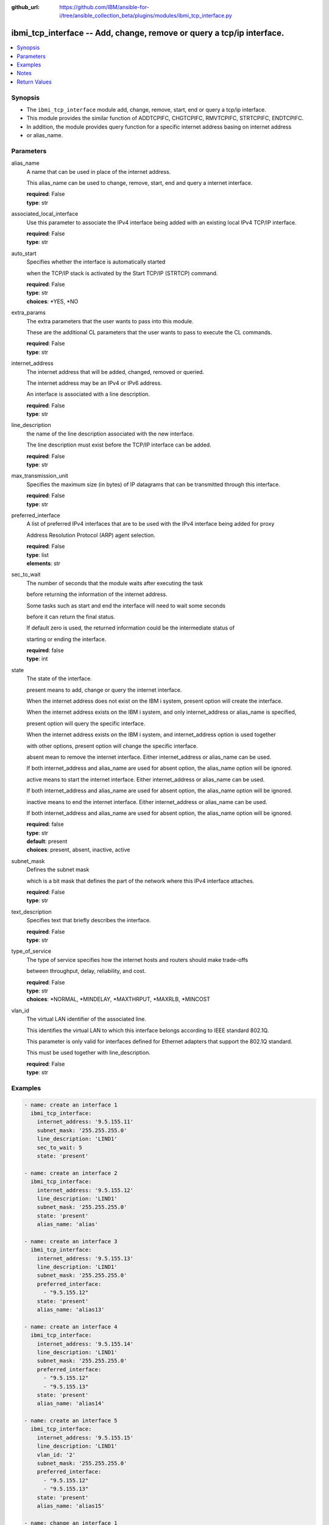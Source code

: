 ..
.. SPDX-License-Identifier: Apache-2.0
..

:github_url: https://github.com/IBM/ansible-for-i/tree/ansible_collection_beta/plugins/modules/ibmi_tcp_interface.py

.. _ibmi_tcp_interface_module:

ibmi_tcp_interface -- Add, change, remove or query a tcp/ip interface.
======================================================================


.. contents::
   :local:
   :depth: 1


Synopsis
--------
- The ``ibmi_tcp_interface`` module add, change, remove, start, end or query a tcp/ip interface.
- This module provides the similar function of ADDTCPIFC, CHGTCPIFC, RMVTCPIFC, STRTCPIFC, ENDTCPIFC.
- In addition, the module provides query function for a specific internet address basing on internet address
- or alias_name.



Parameters
----------


     
alias_name
  A name that can be used in place of the internet address.

  This alias_name can be used to change, remove, start, end and query a internet interface.


  | **required**: False
  | **type**: str


     
associated_local_interface
  Use this parameter to associate the IPv4 interface being added with an existing local IPv4 TCP/IP interface.


  | **required**: False
  | **type**: str


     
auto_start
  Specifies whether the interface is automatically started

  when the TCP/IP stack is activated by the Start TCP/IP (STRTCP) command.


  | **required**: False
  | **type**: str
  | **choices**: *YES, *NO


     
extra_params
  The extra parameters that the user wants to pass into this module.

  These are the additional CL parameters that the user wants to pass to execute the CL commands.


  | **required**: False
  | **type**: str


     
internet_address
  The internet address that will be added, changed, removed or queried.

  The internet address may be an IPv4 or IPv6 address.

  An interface is associated with a line description.


  | **required**: False
  | **type**: str


     
line_description
  the name of the line description associated with the new interface.

  The line description must exist before the TCP/IP interface can be added.


  | **required**: False
  | **type**: str


     
max_transmission_unit
  Specifies the maximum size (in bytes) of IP datagrams that can be transmitted through this interface.


  | **required**: False
  | **type**: str


     
preferred_interface
  A list of preferred IPv4 interfaces that are to be used with the IPv4 interface being added for proxy

  Address Resolution Protocol (ARP) agent selection.


  | **required**: False
  | **type**: list
  | **elements**: str


     
sec_to_wait
  The number of seconds that the module waits after executing the task

  before returning the information of the internet address.

  Some tasks such as start and end the interface will need to wait some seconds

  before it can return the final status.

  If default zero is used, the returned information could be the intermediate status of

  starting or ending the interface.


  | **required**: false
  | **type**: int


     
state
  The state of the interface.

  present means to add, change or query the internet interface.

  When the internet address does not exist on the IBM i system, present option will create the interface.

  When the internet address exists on the IBM i system, and only internet_address or alias_name is specified,

  present option will query the specific interface.

  When the internet address exists on the IBM i system, and internet_address option is used together

  with other options, present option will change the specific interface.

  absent mean to remove the internet interface. Either internet_address or alias_name can be used.

  If both internet_address and alias_name are used for absent option, the alias_name option will be ignored.

  active means to start the internet interface. Either internet_address or alias_name can be used.

  If both internet_address and alias_name are used for absent option, the alias_name option will be ignored.

  inactive means to end the internet interface. Either internet_address or alias_name can be used.

  If both internet_address and alias_name are used for absent option, the alias_name option will be ignored.


  | **required**: false
  | **type**: str
  | **default**: present
  | **choices**: present, absent, inactive, active


     
subnet_mask
  Defines the subnet mask

  which is a bit mask that defines the part of the network where this IPv4 interface attaches.


  | **required**: False
  | **type**: str


     
text_description
  Specifies text that briefly describes the interface.


  | **required**: False
  | **type**: str


     
type_of_service
  The type of service specifies how the internet hosts and routers should make trade-offs

  between throughput, delay, reliability, and cost.


  | **required**: False
  | **type**: str
  | **choices**: *NORMAL, *MINDELAY, *MAXTHRPUT, *MAXRLB, *MINCOST


     
vlan_id
  The virtual LAN identifier of the associated line.

  This identifies the virtual LAN to which this interface belongs according to IEEE standard 802.1Q.

  This parameter is only valid for interfaces defined for Ethernet adapters that support the 802.1Q standard.

  This must be used together with line_description.


  | **required**: False
  | **type**: str



Examples
--------

.. code-block:: yaml+jinja

   
   - name: create an interface 1
     ibmi_tcp_interface:
       internet_address: '9.5.155.11'
       subnet_mask: '255.255.255.0'
       line_description: 'LIND1'
       sec_to_wait: 5
       state: 'present'

   - name: create an interface 2
     ibmi_tcp_interface:
       internet_address: '9.5.155.12'
       line_description: 'LIND1'
       subnet_mask: '255.255.255.0'
       state: 'present'
       alias_name: 'alias'

   - name: create an interface 3
     ibmi_tcp_interface:
       internet_address: '9.5.155.13'
       line_description: 'LIND1'
       subnet_mask: '255.255.255.0'
       preferred_interface:
         - "9.5.155.12"
       state: 'present'
       alias_name: 'alias13'

   - name: create an interface 4
     ibmi_tcp_interface:
       internet_address: '9.5.155.14'
       line_description: 'LIND1'
       subnet_mask: '255.255.255.0'
       preferred_interface:
         - "9.5.155.12"
         - "9.5.155.13"
       state: 'present'
       alias_name: 'alias14'

   - name: create an interface 5
     ibmi_tcp_interface:
       internet_address: '9.5.155.15'
       line_description: 'LIND1'
       vlan_id: '2'
       subnet_mask: '255.255.255.0'
       preferred_interface:
         - "9.5.155.12"
         - "9.5.155.13"
       state: 'present'
       alias_name: 'alias15'

   - name: change an interface 1
     ibmi_tcp_interface:
       internet_address: '9.5.155.11'
       subnet_mask: '255.255.0.0'
       state: 'present'

   - name: change an interface 2
     ibmi_tcp_interface:
       internet_address: '9.5.155.12'
       subnet_mask: '255.255.0.0'
       state: 'present'
       alias_name: 'alias2'

   - name: change an interface 3
     ibmi_tcp_interface:
       internet_address: '9.5.155.11'
       preferred_interface:
         - "9.5.155.12"
         - "9.5.155.13"
       state: 'present'

   - name: change an interface 4
     ibmi_tcp_interface:
       internet_address: '9.5.155.12'
       state: 'present'
       alias_name: 'alias2'

   - name: query an interface by ip
     ibmi_tcp_interface:
       internet_address: '9.5.155.12'
       state: 'present'

   - name: query an interface by alias name
     ibmi_tcp_interface:
       alias_name: 'alias14'
       state: 'present'

   - name: remove an interface by ip
     ibmi_tcp_interface:
       internet_address: '9.5.155.11'
       state: 'absent'

   - name: remove an interface by alias name
     ibmi_tcp_interface:
       alias_name: 'alias2'
       state: 'absent'



Notes
-----

.. note::
   Ansible hosts file need to specify ansible_python_interpreter=/QOpenSys/pkgs/bin/python3(or python2)




Return Values
-------------


   
                              
       stderr_lines
        | The task standard error split in lines
      
        | **returned**: When task has been executed.
        | **type**: list      
        | **sample**:

              .. code-block::

                       ["CPF2111:Library TESTLIB already exists."]
            
      
      
                              
       end
        | The task execution end time
      
        | **returned**: When task has been executed.
        | **type**: str
        | **sample**: 2019-12-02 11:07:54.064969

            
      
      
                              
       stderr
        | The task standard error
      
        | **returned**: When rc as non-zero(failure)
        | **type**: str
        | **sample**: CPF2111:Library TESTLIB already exists

            
      
      
                              
       stdout
        | The task standard output
      
        | **returned**: When task has been executed.
        | **type**: str
        | **sample**: CPC2102: Library TESTLIB created

            
      
      
                              
       cl_command
        | The CL command executed.
      
        | **returned**: When task has been executed.
        | **type**: str
        | **sample**: CHGTCPIFC INTNETADR('9.5.168.12') SUBNETMASK('255.255.0.0') ALIASNAME(alias2)

            
      
      
                              
       rc
        | The task return code (0 means success, non-zero means failure)
      
        | **returned**: When task has been executed.
        | **type**: int
        | **sample**: 255

            
      
      
                              
       start
        | The task execution start time
      
        | **returned**: When task has been executed.
        | **type**: str
        | **sample**: 2019-12-02 11:07:53.757435

            
      
      
                              
       interface_info
        | The interface information. If state is absent, empty list is returned.
      
        | **returned**: When rc is zero.
        | **type**: list      
        | **sample**:

              .. code-block::

                       [{"ALIAS_NAME": "ALIAS2", "AUTOSTART": "YES", "CONFIGURED_MAXIMUM_TRANSMISSION_UNIT": "1024", "CONNECTION_TYPE": "IPV4", "INTERFACE_LINE_TYPE": "VETH", "INTERFACE_STATUS": "INACTIVE", "INTERNET_ADDRESS": "9.5.155.12", "LAST_CHANGE_TIMESTAMP": "2020-04-25T11:57:26", "LINE_DESCRIPTION": "LINDES", "MAXIMUM_TRANSMISSION_UNIT": "LIND", "NETWORK_ADDRESS": "9.5.0.0", "SERVICE_TYPE": "NORMAL", "SUBNET_MASK": "255.255.0.0", "VIRTUAL_LAN_ID": "NONE"}]
            
      
      
                              
       delta
        | The task execution delta time
      
        | **returned**: When task has been executed.
        | **type**: str
        | **sample**: 0:00:00.307534

            
      
      
                              
       stdout_lines
        | The task standard output split in lines
      
        | **returned**: When task has been executed.
        | **type**: list      
        | **sample**:

              .. code-block::

                       ["CPC2102: Library TESTLIB created."]
            
      
        
